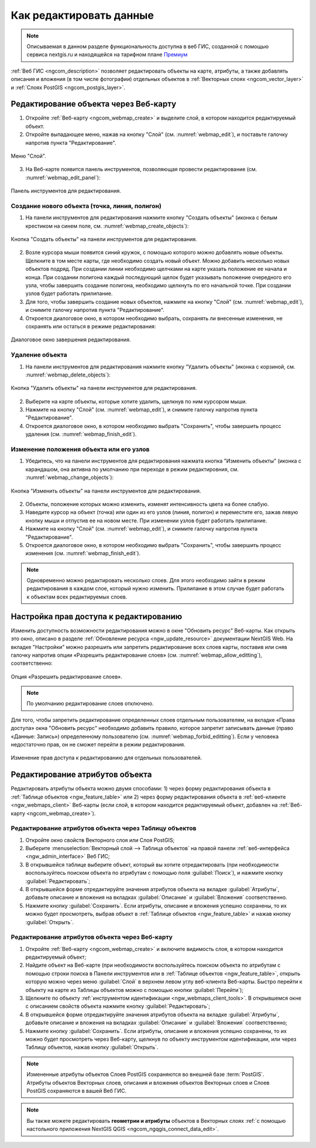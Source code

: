 .. _ngcom_data_edit:

.. _nextgis.com: http://nextgis.com/

Как редактировать данные
=====================================

.. note::
    Описываемая в данном разделе функциональность доступна в веб ГИС, созданной с помощью сервиса nextgis.ru и
    находящейся на тарифном плане `Премиум <http://nextgis.ru/pricing/#premium/>`_

:ref:`Веб ГИС <ngcom_description>` позволяет редактировать объекты на карте, атрибуты, а также добавлять описания и вложения (в том числе фотографии) отдельных объектов в :ref:`Векторных слоях <ngcom_vector_layer>` и :ref:`Слоях PostGIS <ngcom_postgis_layer>`.
	
.. _ngcom_data_edit_objects:

Редактирование объекта через Веб-карту
--------------------------------------

1. Откройте :ref:`Веб-карту <ngcom_webmap_create>` и выделите слой, в котором находится редактируемый объект.
2. Откройте выпадающее меню, нажав на кнопку "Слой" (см. :numref:`webmap_edit`), и поставьте галочку напротив пункта "Редактирование".

.. figure:: _static/webgis_edit_objects.png
   :name: webmap_edit
   :align: center
   :width: 16cm

   Меню "Слой".

3. На Веб-карте появится панель инструментов, позволяющая провести редактирование (см. :numref:`webmap_edit_panel`):

.. figure:: _static/webgis_edit_objects_panel.png
   :name: webmap_edit_panel
   :align: center
   :width: 16cm

   Панель инструментов для редактирования.
   
Создание нового объекта (точка, линия, полигон)
~~~~~~~~~~~~~~~~~~~~~~~~~~~~~~~~~~~~~~~~~~~~~~~~

1. На панели инструментов для редактирования нажмите кнопку "Создать объекты" (иконка с белым крестиком на синем поле, см. :numref:`webmap_create_objects`):

.. figure:: _static/webgis_create_new_objects.png
   :name: webmap_create_objects
   :align: center
   :width: 16cm

   Кнопка "Создать объекты" на панели инструментов для редактирования.

2. Возле курсора мыши появится синий кружок, с помощью которого можно добавлять новые объекты. Щелкните в том месте карты, где необходимо создать новый объект. Можно добавить несколько новых объектов подряд. При создании линии необходимо щелчками на карте указать положение ее начала и конца. При создании полигона каждый последующий щелок будет указывать положение очередного его узла, чтобы завершить создание полигона, необходимо щелкнуть по его начальной точке. При создании узлов будет работать прилипание.
3. Для того, чтобы завершить создание новых объектов, нажмите на кнопку "Слой" (см. :numref:`webmap_edit`), и снимите галочку напротив пункта "Редактирование".
4. Откроется диалоговое окно, в котором необходимо выбрать, сохранять ли внесенные изменения, не сохранять или остаться в режиме редактирования:

.. figure:: _static/webgis_finish_editting.png
   :name: webmap_finish_edit
   :align: center
   :width: 16cm

   Диалоговое окно завершения редактирования.

Удаление объекта
~~~~~~~~~~~~~~~~

1. На панели инструментов для редактирования нажмите кнопку "Удалить объекты" (иконка с корзиной, см. :numref:`webmap_delete_objects`):

.. figure:: _static/webgis_delete_objects.png
   :name: webmap_delete_objects
   :align: center
   :width: 16cm

   Кнопка "Удалить объекты" на панели инструментов для редактирования.

2. Выберите на карте объекты, которые хотите удалить, щелкнув по ним курсором мыши.
3. Нажмите на кнопку "Слой" (см. :numref:`webmap_edit`), и снимите галочку напротив пункта "Редактирование".
4. Откроется диалоговое окно, в котором необходимо выбрать "Сохранить", чтобы завершить процесс удаления (см. :numref:`webmap_finish_edit`).

Изменение положения объекта или его узлов
~~~~~~~~~~~~~~~~~~~~~~~~~~~~~~~~~~~~~~~~~~~

1. Убедитесь, что на панели инструментов для редактирования нажмата кнопка "Изменить объекты" (иконка с карандашом, она активна по умолчанию при переходе в режим редактировния, см. :numref:`webmap_change_objects`):

.. figure:: _static/webgis_change_objects.png
   :name: webmap_change_objects
   :align: center
   :width: 16cm

   Кнопка "Изменить объекты" на панели инструментов для редактирования.

2. Объекты, положение которых можно изменить, изменят интенсивность цвета на более слабую.
3. Наведите курсор на объект (точка) или один из его узлов (линия, полигон) и переместите его, зажав левую кнопку мыши и отпустив ее на новом месте. При изменении узлов будет работать прилипание.
4. Нажмите на кнопку "Слой" (см. :numref:`webmap_edit`), и снимите галочку напротив пункта "Редактирование".
5. Откроется диалоговое окно, в котором необходимо выбрать "Сохранить", чтобы завершить процесс изменения (см. :numref:`webmap_finish_edit`).

.. note:: 
	Одновременно можно редактировать несколько слоев. Для этого необходимо зайти в режим редактирования в каждом слое, который нужно изменить. Прилипание в этом случае будет работать к объектам всех редактируемых слоев.
	
Настройка прав доступа к редактированию
----------------------------------------

Изменить доступность возможности редактирования можно в окне "Обновить ресурс" Веб-карты. Как открыть это окно, описано в разделе :ref:`Обновление ресурса <ngw_update_resource>` документации NextGIS Web.
На вкладке "Настройки" можно разрешить или запретить редактирование всех слоев карты, поставив или сняв галочку напротив опции «Разрешить редактирование слоев» (см. :numref:`webmap_allow_editting`), соответственно:

.. figure:: _static/webgis_allow_editting.png
   :name: webmap_allow_editting
   :align: center
   :width: 16cm

   Опция «Разрешить редактирование слоев».

.. note:: 
	По умолчанию редактирование слоев отключено.
	
Для того, чтобы запретить редактирование определенных слоев отдельным пользователям, на вкладке «Права доступа» окна "Обновить ресурс" необходимо добавить правило, которое запретит записывать данные (право «Данные: Запись») определенному пользователю (см. :numref:`webmap_forbid_editting`). Если у человека недостаточно прав, он не сможет перейти в режим редактирования.

.. figure:: _static/webgis_forbid_editting.png
   :name: webmap_forbid_editting
   :align: center
   :width: 16cm

   Изменение прав доступа к редактированию для отдельных пользователей.

Редактирование атрибутов объекта
--------------------------------

Редактировать атрибуты объекта можно двумя способами: 
1) через форму редактирования объекта в :ref:`Таблице объектов <ngw_feature_table>` или 
2) через форму редактирования объекта в :ref:`веб-клиенте <ngw_webmaps_client>` Веб-карты (если слой, в котором находится редактируемый объект, добавлен на :ref:`Веб-карту <ngcom_webmap_create>`).

.. _ngcom_data_edit_table:

Редактирование атрибутов объекта через Таблицу объектов
~~~~~~~~~~~~~~~~~~~~~~~~~~~~~~~~~~~~~~~~~~~~~~~~~~~~~~~~

#. Откройте окно свойств Векторного слоя или Слоя PostGIS;
#. Выберите :menuselection:`Векторный слой --> Таблица объектов` на правой панели :ref:`веб-интерфейса <ngw_admin_interface>` Веб ГИС;
#. В открывшейся таблице выберите объект, который вы хотите отредактировать (при необходимости воспользуйтесь поиском объекта по атрибутам с помощью поля :guilabel:`Поиск`), и нажмите кнопку :guilabel:`Редактировать`;
#. В открывшейся форме отредактируйте значения атрибутов объекта на вкладке :guilabel:`Атрибуты`, добавьте описание и вложения на вкладках :guilabel:`Описание` и :guilabel:`Вложения` соответственно.
#. Нажмите кнопку :guilabel:`Сохранить`. Если атрибуты, описание и вложения успешно сохранены, то их можно будет просмотреть, выбрав объект в :ref:`Таблице объектов <ngw_feature_table>` и нажав кнопку :guilabel:`Открыть`.

.. _ngcom_data_edit_webmap:

Редактирование атрибутов объекта через Веб-карту
~~~~~~~~~~~~~~~~~~~~~~~~~~~~~~~~~~~~~~~~~~~~~~~~~

#. Откройте :ref:`Веб-карту <ngcom_webmap_create>` и включите видимость слоя, в котором находится редактируемый объект;
#. Найдите объект на Веб-карте (при необходимости воспользуйтесь поиском объекта по атрибутам с помощью строки поиска в Панели инструментов или в :ref:`Таблице объектов <ngw_feature_table>`, открыть которую можно через меню :guilabel:`Слой` в верхнем левом углу веб-клиента Веб-карты. Быстро перейти к объекту на карте из Таблицы объектов можно с помощью кнопки :guilabel:`Перейти`);
#. Щелкните по объекту :ref:`инструментом идентификации <ngw_webmaps_client_tools>`. В открывшемся окне с описанием свойств объекта нажмите кнопку :guilabel:`Редактировать`;
#. В открывшейся форме отредактируйте значения атрибутов объекта на вкладке :guilabel:`Атрибуты`, добавьте описание и вложения на вкладках :guilabel:`Описание` и :guilabel:`Вложения` соответственно;
#. Нажмите кнопку :guilabel:`Сохранить`. Если атрибуты, описание и вложения успешно сохранены, то их можно будет просмотреть через Веб-карту, щелкнув по объекту инструментом идентификации, или через Таблицу объектов, нажав кнопку :guilabel:`Открыть`.

.. note:: 
	Измененные атрибуты объектов Слоев PostGIS сохраняются во внешней базе :term:`PostGIS`. Атрибуты объектов Векторных слоев, описания и вложения объектов Векторных слоев и Слоев PostGIS сохраняются в вашей Веб ГИС.

.. note:: 
	Вы также можете редактировать **геометрии и атрибуты** объектов в Векторных слоях :ref:`с помощью настольного приложения NextGIS QGIS <ngcom_ngqgis_connect_data_edit>`.

